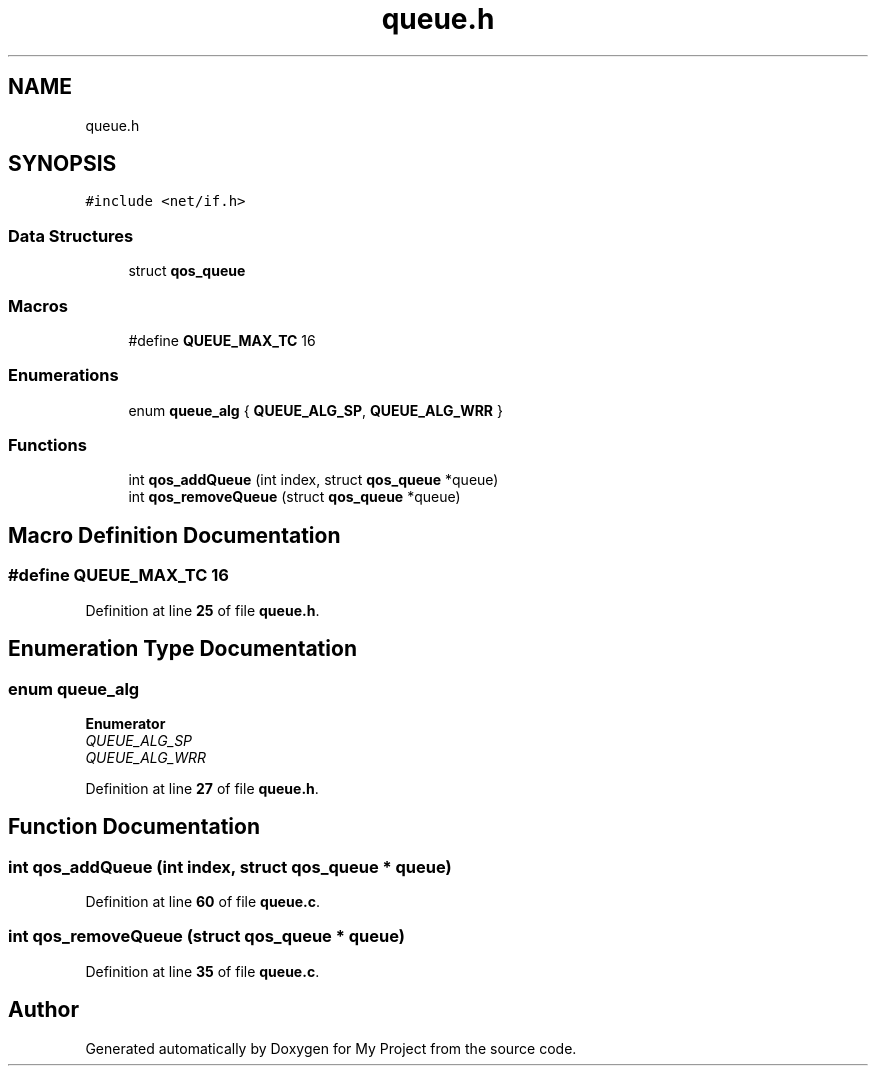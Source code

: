 .TH "queue.h" 3 "Thu Jan 20 2022" "My Project" \" -*- nroff -*-
.ad l
.nh
.SH NAME
queue.h
.SH SYNOPSIS
.br
.PP
\fC#include <net/if\&.h>\fP
.br

.SS "Data Structures"

.in +1c
.ti -1c
.RI "struct \fBqos_queue\fP"
.br
.in -1c
.SS "Macros"

.in +1c
.ti -1c
.RI "#define \fBQUEUE_MAX_TC\fP   16"
.br
.in -1c
.SS "Enumerations"

.in +1c
.ti -1c
.RI "enum \fBqueue_alg\fP { \fBQUEUE_ALG_SP\fP, \fBQUEUE_ALG_WRR\fP }"
.br
.in -1c
.SS "Functions"

.in +1c
.ti -1c
.RI "int \fBqos_addQueue\fP (int index, struct \fBqos_queue\fP *queue)"
.br
.ti -1c
.RI "int \fBqos_removeQueue\fP (struct \fBqos_queue\fP *queue)"
.br
.in -1c
.SH "Macro Definition Documentation"
.PP 
.SS "#define QUEUE_MAX_TC   16"

.PP
Definition at line \fB25\fP of file \fBqueue\&.h\fP\&.
.SH "Enumeration Type Documentation"
.PP 
.SS "enum \fBqueue_alg\fP"

.PP
\fBEnumerator\fP
.in +1c
.TP
\fB\fIQUEUE_ALG_SP \fP\fP
.TP
\fB\fIQUEUE_ALG_WRR \fP\fP
.PP
Definition at line \fB27\fP of file \fBqueue\&.h\fP\&.
.SH "Function Documentation"
.PP 
.SS "int qos_addQueue (int index, struct \fBqos_queue\fP * queue)"

.PP
Definition at line \fB60\fP of file \fBqueue\&.c\fP\&.
.SS "int qos_removeQueue (struct \fBqos_queue\fP * queue)"

.PP
Definition at line \fB35\fP of file \fBqueue\&.c\fP\&.
.SH "Author"
.PP 
Generated automatically by Doxygen for My Project from the source code\&.
